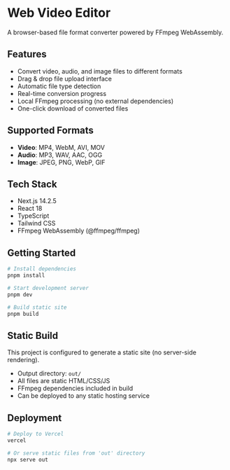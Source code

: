 * Web Video Editor

A browser-based file format converter powered by FFmpeg WebAssembly.

** Features

- Convert video, audio, and image files to different formats
- Drag & drop file upload interface
- Automatic file type detection
- Real-time conversion progress
- Local FFmpeg processing (no external dependencies)
- One-click download of converted files

** Supported Formats

- *Video*: MP4, WebM, AVI, MOV
- *Audio*: MP3, WAV, AAC, OGG
- *Image*: JPEG, PNG, WebP, GIF

** Tech Stack

- Next.js 14.2.5
- React 18
- TypeScript
- Tailwind CSS
- FFmpeg WebAssembly (@ffmpeg/ffmpeg)

** Getting Started

#+begin_src bash
# Install dependencies
pnpm install

# Start development server
pnpm dev

# Build static site
pnpm build
#+end_src

** Static Build

This project is configured to generate a static site (no server-side rendering).

- Output directory: =out/=
- All files are static HTML/CSS/JS
- FFmpeg dependencies included in build
- Can be deployed to any static hosting service

** Deployment

#+begin_src bash
# Deploy to Vercel
vercel

# Or serve static files from 'out' directory
npx serve out
#+end_src
